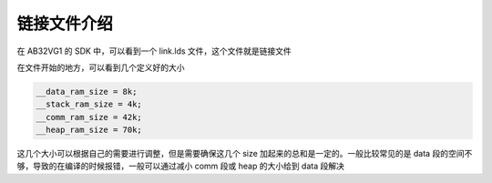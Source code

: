 .. _link file:

链接文件介绍
============

在 AB32VG1 的 SDK 中，可以看到一个 link.lds 文件，这个文件就是链接文件

在文件开始的地方，可以看到几个定义好的大小

.. code-block:: c

    __data_ram_size = 8k;
    __stack_ram_size = 4k;
    __comm_ram_size = 42k;
    __heap_ram_size = 70k;

这几个大小可以根据自己的需要进行调整，但是需要确保这几个 size 加起来的总和是一定的。一般比较常见的是 data 段的空间不够，导致的在编译的时候报错，一般可以通过减小 comm 段或 heap 的大小给到 data 段解决
